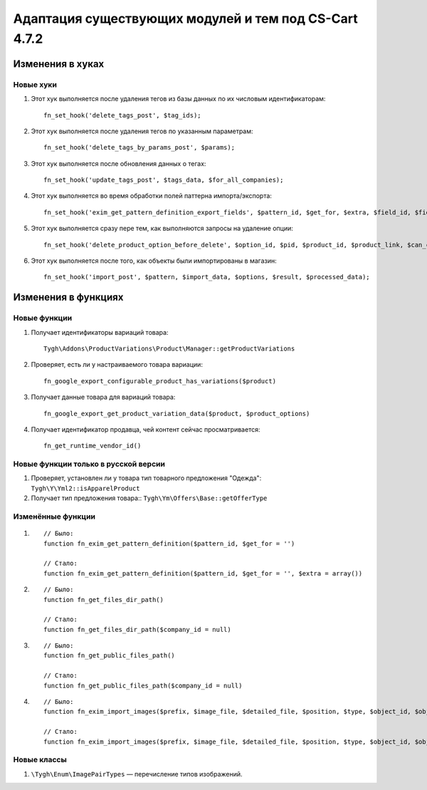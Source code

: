 ******************************************************
Адаптация существующих модулей и тем под CS-Cart 4.7.2
******************************************************

=================
Изменения в хуках
=================

----------
Новые хуки
----------

#. Этот хук выполняется после удаления тегов из базы данных по их числовым идентификаторам::

     fn_set_hook('delete_tags_post', $tag_ids);

#. Этот хук выполняется после удаления тегов по указанным параметрам::

     fn_set_hook('delete_tags_by_params_post', $params); 

#. Этот хук выполняется после обновления данных о тегах::

     fn_set_hook('update_tags_post', $tags_data, $for_all_companies);

#. Этот хук выполняется во время обработки полей паттерна импорта/экспорта::

     fn_set_hook('exim_get_pattern_definition_export_fields', $pattern_id, $get_for, $extra, $field_id, $field_data, $schema);

#. Этот хук выполняется сразу пере тем, как выполняются запросы на удаление опции::

     fn_set_hook('delete_product_option_before_delete', $option_id, $pid, $product_id, $product_link, $can_continue);

#. Этот хук выполняется после того, как объекты были импортированы в магазин::

     fn_set_hook('import_post', $pattern, $import_data, $options, $result, $processed_data);


====================
Изменения в функциях
====================

-------------
Новые функции
-------------

#. Получает идентификаторы вариаций товара:: 

     Tygh\Addons\ProductVariations\Product\Manager::getProductVariations

#. Проверяет, есть ли у настраиваемого товара вариации:: 

     fn_google_export_configurable_product_has_variations($product)

#. Получает данные товара для вариаций товара::

     fn_google_export_get_product_variation_data($product, $product_options)

#. Получает идентификатор продавца, чей контент сейчас просматривается::

     fn_get_runtime_vendor_id()

-------------------------------------
Новые функции только в русской версии
-------------------------------------

#. Проверяет, установлен ли у товара тип товарного предложения "Одежда": ``Tygh\Y\Yml2::isApparelProduct``

#. Получает тип предложения товара:: ``Tygh\Ym\Offers\Base::getOfferType``

------------------
Изменённые функции
------------------

#. 

  ::

    // Было:
    function fn_exim_get_pattern_definition($pattern_id, $get_for = '')

    // Стало:
    function fn_exim_get_pattern_definition($pattern_id, $get_for = '', $extra = array())

#.

  ::

    // Было:
    function fn_get_files_dir_path()

    // Стало:
    function fn_get_files_dir_path($company_id = null)

#.

  ::

    // Было:
    function fn_get_public_files_path()

    // Стало:
    function fn_get_public_files_path($company_id = null)

#. 

  ::

    // Было:
    function fn_exim_import_images($prefix, $image_file, $detailed_file, $position, $type, $object_id, $object)

    // Стало:
    function fn_exim_import_images($prefix, $image_file, $detailed_file, $position, $type, $object_id, $object, $import_options = null)


------------
Новые классы
------------

#. ``\Tygh\Enum\ImagePairTypes`` — перечисление типов изображений.
